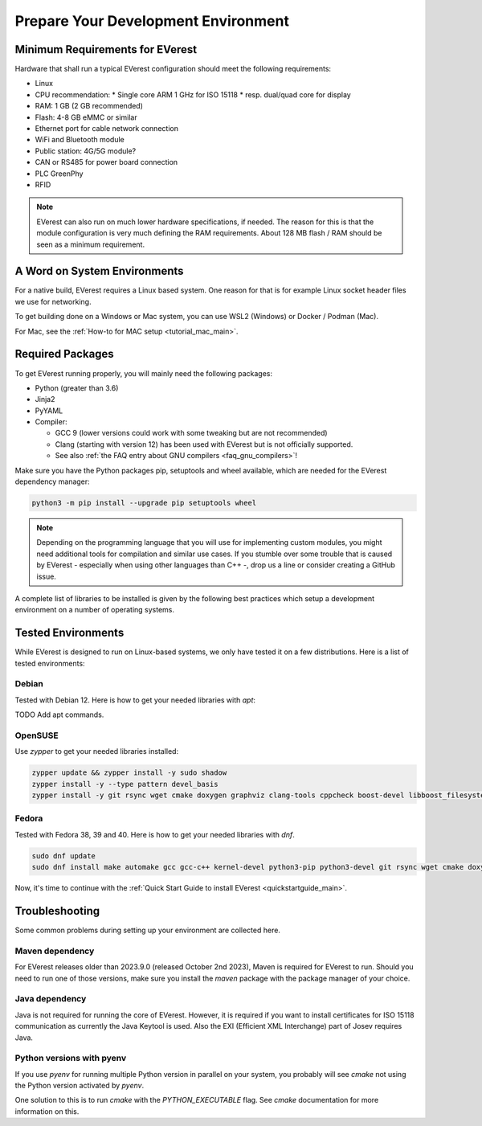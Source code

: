 .. detail_pre_setup:

.. _preparedevenv_main:

####################################
Prepare Your Development Environment
####################################

Minimum Requirements for EVerest
================================

Hardware that shall run a typical EVerest configuration should meet the
following requirements:

* Linux
* CPU recommendation:
  * Single core ARM 1 GHz for ISO 15118
  * resp. dual/quad core for display
* RAM: 1 GB (2 GB recommended)
* Flash: 4-8 GB eMMC or similar
* Ethernet port for cable network connection
* WiFi and Bluetooth module
* Public station: 4G/5G module?
* CAN or RS485 for power board connection
* PLC GreenPhy
* RFID

.. note::

  EVerest can also run on much lower hardware specifications, if needed.
  The reason for this is that the module configuration is very much defining
  the RAM requirements. About 128 MB flash / RAM should be seen as a minimum
  requirement.

A Word on System Environments
=============================

For a native build, EVerest requires a Linux based system. One reason for that
is for example Linux socket header files we use for networking.

To get building done on a Windows or Mac system, you can use WSL2 (Windows) or
Docker / Podman (Mac).

For Mac, see the :ref:`How-to for MAC setup <tutorial_mac_main>`.

Required Packages
=================

To get EVerest running properly, you will mainly need the following packages:

* Python (greater than 3.6)
* Jinja2
* PyYAML
* Compiler:

  * GCC 9 (lower versions could work with some tweaking but are not
    recommended)
  * Clang (starting with version 12) has been used with EVerest but is not
    officially supported.
  * See also :ref:`the FAQ entry about GNU compilers <faq_gnu_compilers>`!

Make sure you have the Python packages pip, setuptools and wheel available,
which are needed for the EVerest dependency manager:

.. code-block:: bash

  python3 -m pip install --upgrade pip setuptools wheel

.. note::

  Depending on the programming language that you will use for implementing
  custom modules, you might need additional tools for compilation and similar
  use cases. If you stumble over some trouble that is caused by EVerest -
  especially when using other languages than C++ -, drop us a line or consider
  creating a GitHub issue.

A complete list of libraries to be installed is given by the following best
practices which setup a development environment on a number of operating
systems.

Tested Environments
===================

While EVerest is designed to run on Linux-based systems, we only have tested
it on a few distributions.
Here is a list of tested environments:

Debian
------
Tested with Debian 12. Here is how to get your needed libraries with `apt`:

TODO Add apt commands.

OpenSUSE
--------
Use `zypper` to get your needed libraries installed:

.. code-block:: bash

  zypper update && zypper install -y sudo shadow
  zypper install -y --type pattern devel_basis
  zypper install -y git rsync wget cmake doxygen graphviz clang-tools cppcheck boost-devel libboost_filesystem-devel libboost_log-devel libboost_program_options-devel libboost_system-devel libboost_thread-devel java-17-openjdk java-17-openjdk-devel nodejs nodejs-devel npm python3-pip gcc-c++ libopenssl-devel sqlite3-devel libpcap-dev libevent-devel libcap-devel

Fedora
------
Tested with Fedora 38, 39 and 40. Here is how to get your needed libraries with
`dnf`.

.. code-block:: bash

  sudo dnf update
  sudo dnf install make automake gcc gcc-c++ kernel-devel python3-pip python3-devel git rsync wget cmake doxygen graphviz clang-tools-extra cppcheck java-17-openjdk java-17-openjdk-devel boost-devel nodejs nodejs-devel npm openssl openssl-devel libsqlite3x-devel curl rfkill libpcap-devel libevent-devel libcap-devel

Now, it's time to continue with the
:ref:`Quick Start Guide to install EVerest <quickstartguide_main>`.

Troubleshooting
===============

Some common problems during setting up your environment are collected here.

Maven dependency
----------------
For EVerest releases older than 2023.9.0 (released October 2nd 2023),
Maven is required for EVerest to run. Should you need to run one of those
versions, make sure you install the `maven` package with the package manager
of your choice.

Java dependency
---------------
Java is not required for running the core of EVerest. However, it is required
if you want to install certificates for ISO 15118 communication as currently
the Java Keytool is used. Also the EXI (Efficient XML Interchange) part of
Josev requires Java.

Python versions with pyenv
--------------------------
If you use `pyenv` for running multiple Python version in parallel on your
system, you probably will see `cmake` not using the Python version activated
by `pyenv`.

One solution to this is to run `cmake` with the `PYTHON_EXECUTABLE` flag. See
`cmake` documentation for more information on this.
